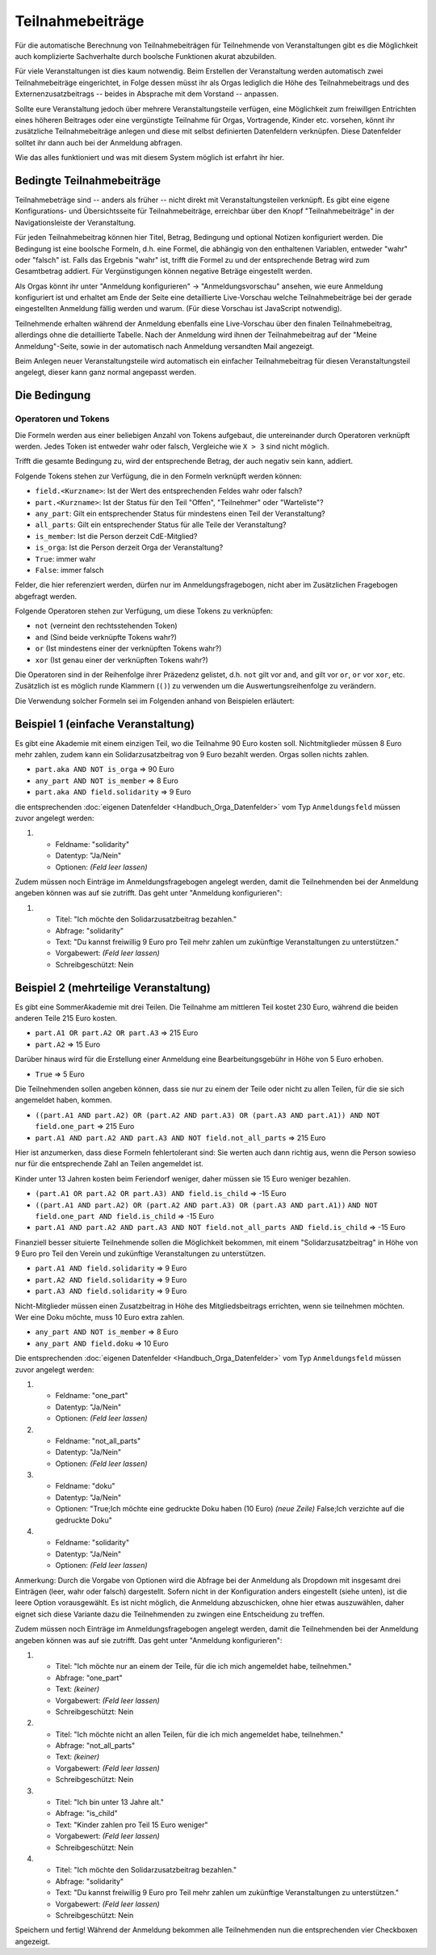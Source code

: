 Teilnahmebeiträge
=================

Für die automatische Berechnung von Teilnahmebeiträgen für Teilnehmende von
Veranstaltungen gibt es die Möglichkeit auch komplizierte Sachverhalte durch
boolsche Funktionen akurat abzubilden.

Für viele Veranstaltungen ist dies kaum notwendig. Beim Erstellen der
Veranstaltung werden automatisch zwei Teilnahmebeiträge eingerichtet, in Folge
dessen müsst ihr als Orgas lediglich die Höhe des Teilnahmebeitrags und des
Externenzusatzbeitrags -- beides in Absprache mit dem Vorstand -- anpassen.

Sollte eure Veranstaltung jedoch über mehrere Veranstaltungsteile verfügen,
eine Möglichkeit zum freiwillgen Entrichten eines höheren Beitrages oder
eine vergünstigte Teilnahme für Orgas, Vortragende, Kinder etc. vorsehen,
könnt ihr zusätzliche Teilnahmebeiträge anlegen und diese mit selbst
definierten Datenfeldern verknüpfen. Diese Datenfelder solltet ihr dann auch
bei der Anmeldung abfragen.

Wie das alles funktioniert und was mit diesem System möglich ist erfahrt ihr hier.


Bedingte Teilnahmebeiträge
--------------------------

Teilnahmebeträge sind -- anders als früher -- nicht direkt mit Veranstaltungsteilen
verknüpft. Es gibt eine eigene Konfigurations- und Übersichtsseite für
Teilnahmebeiträge, erreichbar über den Knopf "Teilnahmebeiträge" in der
Navigationsleiste der Veranstaltung.

Für jeden Teilnahmebeitrag können hier Titel, Betrag, Bedingung und optional
Notizen konfiguriert werden. Die Bedingung ist eine boolsche Formeln, d.h. eine
Formel, die abhängig von den enthaltenen Variablen, entweder "wahr" oder "falsch"
ist. Falls das Ergebnis "wahr" ist, trifft die Formel zu und der entsprechende
Betrag wird zum Gesamtbetrag addiert. Für Vergünstigungen können negative Beträge
eingestellt werden.

Als Orgas könnt ihr unter "Anmeldung konfigurieren" -> "Anmeldungsvorschau" ansehen,
wie eure Anmeldung konfiguriert ist und erhaltet am Ende der Seite eine detaillierte
Live-Vorschau welche Teilnahmebeiträge bei der gerade eingestellten Anmeldung fällig
werden und warum. (Für diese Vorschau ist JavaScript notwendig).

Teilnehmende erhalten während der Anmeldung ebenfalls eine Live-Vorschau über den
finalen Teilnahmebeitrag, allerdings ohne die detaillierte Tabelle. Nach der Anmeldung
wird ihnen der Teilnahmebeitrag auf der "Meine Anmeldung"-Seite, sowie in der
automatisch nach Anmeldung versandten Mail angezeigt.

Beim Anlegen neuer Veranstaltungsteile wird automatisch ein einfacher
Teilnahmebeitrag für diesen Veranstaltungsteil angelegt, dieser kann ganz
normal angepasst werden.

Die Bedingung
-------------

Operatoren und Tokens
^^^^^^^^^^^^^^^^^^^^^

Die Formeln werden aus einer beliebigen Anzahl von Tokens aufgebaut, die
untereinander durch Operatoren verknüpft werden. Jedes Token ist entweder wahr
oder falsch, Vergleiche wie ``X > 3`` sind nicht möglich.

Trifft die gesamte Bedingung zu, wird der entsprechende Betrag, der auch negativ sein
kann, addiert.

Folgende Tokens stehen zur Verfügung, die in den Formeln verknüpft werden können:

* ``field.<Kurzname>``: Ist der Wert des entsprechenden Feldes wahr oder falsch?
* ``part.<Kurzname>``: Ist der Status für den Teil "Offen", "Teilnehmer" oder "Warteliste"?
* ``any_part``: Gilt ein entsprechender Status für mindestens einen Teil der Veranstaltung?
* ``all_parts``: Gilt ein entsprechender Status für alle Teile der Veranstaltung?
* ``is_member``: Ist die Person derzeit CdE-Mitglied?
* ``is_orga``: Ist die Person derzeit Orga der Veranstaltung?
* ``True``: immer wahr
* ``False``: immer falsch

Felder, die hier referenziert werden, dürfen nur im Anmeldungsfragebogen, nicht aber
im Zusätzlichen Fragebogen abgefragt werden.

Folgende Operatoren stehen zur Verfügung, um diese Tokens zu verknüpfen:

* ``not`` (verneint den rechtsstehenden Token)
* ``and`` (Sind beide verknüpfte Tokens wahr?)
* ``or`` (Ist mindestens einer der verknüpften Tokens wahr?)
* ``xor`` (Ist genau einer der verknüpften Tokens wahr?)

Die Operatoren sind in der Reihenfolge ihrer Präzedenz gelistet, d.h. ``not`` gilt
vor ``and``, ``and`` gilt vor ``or``, ``or`` vor ``xor``, etc.
Zusätzlich ist es möglich runde Klammern (``()``) zu verwenden um die
Auswertungsreihenfolge zu verändern.

Die Verwendung solcher Formeln sei im Folgenden anhand von Beispielen erläutert:

Beispiel 1 (einfache Veranstaltung)
-----------------------------------

Es gibt eine Akademie mit einem einzigen Teil, wo die Teilnahme 90 Euro kosten
soll. Nichtmitglieder müssen 8 Euro mehr zahlen, zudem kann ein
Solidarzusatzbeitrag von 9 Euro bezahlt werden. Orgas sollen nichts zahlen.

* ``part.aka AND NOT is_orga`` => 90 Euro
* ``any_part AND NOT is_member`` => 8 Euro
* ``part.aka AND field.solidarity`` => 9 Euro

die entsprechenden :doc:`eigenen Datenfelder <Handbuch_Orga_Datenfelder>` vom Typ ``Anmeldungsfeld`` müssen zuvor angelegt werden:

1. * Feldname: "solidarity"
   * Datentyp: "Ja/Nein"
   * Optionen: *(Feld leer lassen)*

Zudem müssen noch Einträge im Anmeldungsfragebogen angelegt werden, damit
die Teilnehmenden bei der Anmeldung angeben können was auf sie zutrifft. Das
geht unter "Anmeldung konfigurieren":

1. * Titel: "Ich möchte den Solidarzusatzbeitrag bezahlen."
   * Abfrage: "solidarity"
   * Text: "Du kannst freiwillig 9 Euro pro Teil mehr zahlen um zukünftige Veranstaltungen zu unterstützen."
   * Vorgabewert: *(Feld leer lassen)*
   * Schreibgeschützt: Nein

Beispiel 2 (mehrteilige Veranstaltung)
--------------------------------------

Es gibt eine SommerAkademie mit drei Teilen. Die Teilnahme am mittleren Teil
kostet 230 Euro, während die beiden anderen Teile 215 Euro kosten.

* ``part.A1 OR part.A2 OR part.A3`` => 215 Euro
* ``part.A2`` => 15 Euro

Darüber hinaus wird für die Erstellung einer Anmeldung eine Bearbeitungsgebühr
in Höhe von 5 Euro erhoben.

* ``True`` => 5 Euro

Die Teilnehmenden sollen angeben können, dass sie nur zu einem der Teile oder
nicht zu allen Teilen, für die sie sich angemeldet haben, kommen.

* ``((part.A1 AND part.A2) OR (part.A2 AND part.A3) OR (part.A3 AND part.A1)) AND NOT field.one_part`` => 215 Euro
* ``part.A1 AND part.A2 AND part.A3 AND NOT field.not_all_parts``  => 215 Euro

Hier ist anzumerken, dass diese Formeln fehlertolerant sind: Sie werten auch
dann richtig aus, wenn die Person sowieso nur für die entsprechende Zahl an
Teilen angemeldet ist.

Kinder unter 13 Jahren kosten beim Feriendorf weniger, daher müssen sie
15 Euro weniger bezahlen.

* ``(part.A1 OR part.A2 OR part.A3) AND field.is_child`` => -15 Euro
* ``((part.A1 AND part.A2) OR (part.A2 AND part.A3) OR (part.A3 AND part.A1))``
  ``AND NOT field.one_part AND field.is_child`` => -15 Euro
* ``part.A1 AND part.A2 AND part.A3 AND NOT field.not_all_parts AND field.is_child`` => -15 Euro

Finanziell besser situierte Teilnehmende sollen die Möglichkeit bekommen,
mit einem "Solidarzusatzbeitrag" in Höhe von 9 Euro pro Teil den Verein und
zukünftige Veranstaltungen zu unterstützen.

* ``part.A1 AND field.solidarity`` => 9 Euro
* ``part.A2 AND field.solidarity`` => 9 Euro
* ``part.A3 AND field.solidarity`` => 9 Euro

Nicht-Mitglieder müssen einen Zusatzbeitrag in Höhe des Mitgliedsbeitrags
errichten, wenn sie teilnehmen möchten.
Wer eine Doku möchte, muss 10 Euro extra zahlen.

* ``any_part AND NOT is_member`` => 8 Euro
* ``any_part AND field.doku`` => 10 Euro


Die entsprechenden :doc:`eigenen Datenfelder <Handbuch_Orga_Datenfelder>` vom Typ ``Anmeldungsfeld``
müssen zuvor angelegt werden:

1. * Feldname: "one_part"
   * Datentyp: "Ja/Nein"
   * Optionen: *(Feld leer lassen)*

2. * Feldname: "not_all_parts"
   * Datentyp: "Ja/Nein"
   * Optionen: *(Feld leer lassen)*

3. * Feldname: "doku"
   * Datentyp: "Ja/Nein"
   * Optionen: "True;Ich möchte eine gedruckte Doku haben (10 Euro) *(neue Zeile)* False;Ich verzichte auf die gedruckte Doku"

4. * Feldname: "solidarity"
   * Datentyp: "Ja/Nein"
   * Optionen: *(Feld leer lassen)*

Anmerkung: Durch die Vorgabe von Optionen wird die Abfrage bei der Anmeldung als
Dropdown mit insgesamt drei Einträgen (leer, wahr oder falsch) dargestellt.
Sofern nicht in der Konfiguration anders eingestellt (siehe unten), ist die leere
Option vorausgewählt. Es ist nicht möglich, die Anmeldung abzuschicken, ohne hier
etwas auszuwählen, daher eignet sich diese Variante dazu die Teilnehmenden zu
zwingen eine Entscheidung zu treffen.

Zudem müssen noch Einträge im Anmeldungsfragebogen angelegt werden, damit
die Teilnehmenden bei der Anmeldung angeben können was auf sie zutrifft. Das
geht unter "Anmeldung konfigurieren":

1. * Titel: "Ich möchte nur an einem der Teile, für die ich mich angemeldet habe, teilnehmen."
   * Abfrage: "one_part"
   * Text: *(keiner)*
   * Vorgabewert: *(Feld leer lassen)*
   * Schreibgeschützt: Nein

2. * Titel: "Ich möchte nicht an allen Teilen, für die ich mich angemeldet habe, teilnehmen."
   * Abfrage: "not_all_parts"
   * Text: *(keiner)*
   * Vorgabewert: *(Feld leer lassen)*
   * Schreibgeschützt: Nein

3. * Titel: "Ich bin unter 13 Jahre alt."
   * Abfrage: "is_child"
   * Text: "Kinder zahlen pro Teil 15 Euro weniger"
   * Vorgabewert: *(Feld leer lassen)*
   * Schreibgeschützt: Nein

4. * Titel: "Ich möchte den Solidarzusatzbeitrag bezahlen."
   * Abfrage: "solidarity"
   * Text: "Du kannst freiwillig 9 Euro pro Teil mehr zahlen um zukünftige Veranstaltungen zu unterstützen."
   * Vorgabewert: *(Feld leer lassen)*
   * Schreibgeschützt: Nein

Speichern und fertig! Während der Anmeldung bekommen alle Teilnehmenden nun die
entsprechenden vier Checkboxen angezeigt.
